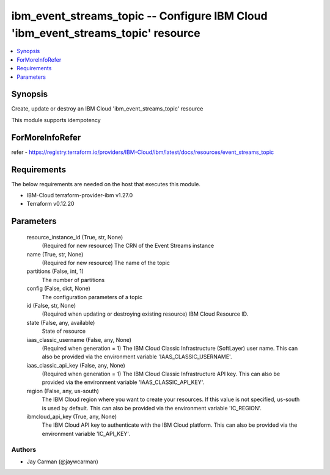 
ibm_event_streams_topic -- Configure IBM Cloud 'ibm_event_streams_topic' resource
=================================================================================

.. contents::
   :local:
   :depth: 1


Synopsis
--------

Create, update or destroy an IBM Cloud 'ibm_event_streams_topic' resource

This module supports idempotency


ForMoreInfoRefer
----------------
refer - https://registry.terraform.io/providers/IBM-Cloud/ibm/latest/docs/resources/event_streams_topic

Requirements
------------
The below requirements are needed on the host that executes this module.

- IBM-Cloud terraform-provider-ibm v1.27.0
- Terraform v0.12.20



Parameters
----------

  resource_instance_id (True, str, None)
    (Required for new resource) The CRN of the Event Streams instance


  name (True, str, None)
    (Required for new resource) The name of the topic


  partitions (False, int, 1)
    The number of partitions


  config (False, dict, None)
    The configuration parameters of a topic


  id (False, str, None)
    (Required when updating or destroying existing resource) IBM Cloud Resource ID.


  state (False, any, available)
    State of resource


  iaas_classic_username (False, any, None)
    (Required when generation = 1) The IBM Cloud Classic Infrastructure (SoftLayer) user name. This can also be provided via the environment variable 'IAAS_CLASSIC_USERNAME'.


  iaas_classic_api_key (False, any, None)
    (Required when generation = 1) The IBM Cloud Classic Infrastructure API key. This can also be provided via the environment variable 'IAAS_CLASSIC_API_KEY'.


  region (False, any, us-south)
    The IBM Cloud region where you want to create your resources. If this value is not specified, us-south is used by default. This can also be provided via the environment variable 'IC_REGION'.


  ibmcloud_api_key (True, any, None)
    The IBM Cloud API key to authenticate with the IBM Cloud platform. This can also be provided via the environment variable 'IC_API_KEY'.













Authors
~~~~~~~

- Jay Carman (@jaywcarman)

